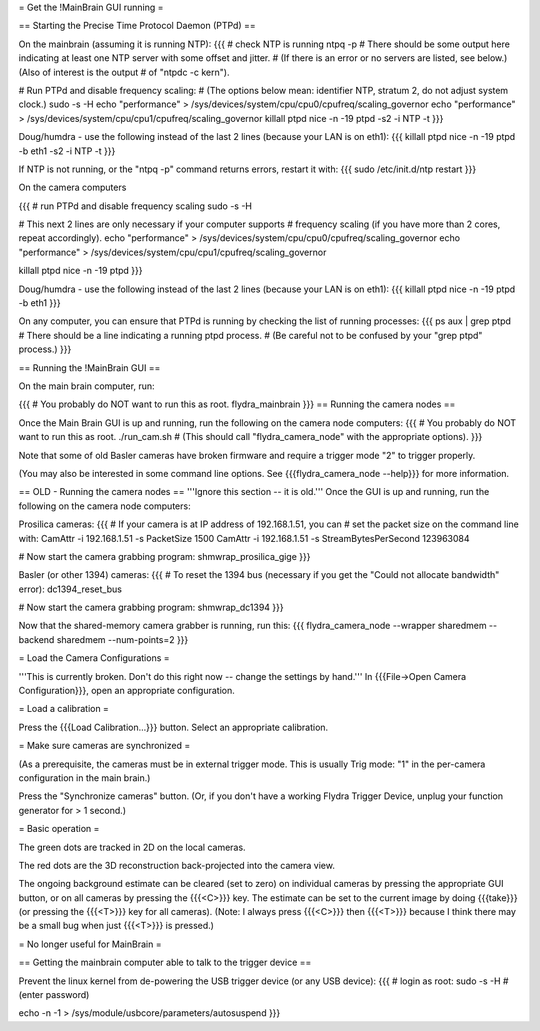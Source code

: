 = Get the !MainBrain GUI running =

== Starting the Precise Time Protocol Daemon (PTPd) ==

On the mainbrain (assuming it is running NTP):
{{{
# check NTP is running
ntpq -p
# There should be some output here indicating at least one NTP server with some offset and jitter.
# (If there is an error or no servers are listed, see below.) (Also of interest is the output 
#  of "ntpdc -c kern").

# Run PTPd and disable frequency scaling:
# (The options below mean: identifier NTP, stratum 2, do not adjust system clock.)
sudo -s -H
echo "performance" > /sys/devices/system/cpu/cpu0/cpufreq/scaling_governor
echo "performance" > /sys/devices/system/cpu/cpu1/cpufreq/scaling_governor 
killall ptpd
nice -n -19 ptpd -s2 -i NTP -t
}}}

Doug/humdra - use the following instead of the last 2 lines (because your LAN is on eth1):
{{{
killall ptpd
nice -n -19 ptpd -b eth1 -s2 -i NTP -t
}}}


If NTP is not running, or the "ntpq -p" command returns errors, restart it with:
{{{
sudo /etc/init.d/ntp restart
}}}

On the camera computers

{{{
# run PTPd and disable frequency scaling
sudo -s -H

# This next 2 lines are only necessary if your computer supports 
# frequency scaling (if you have more than 2 cores, repeat accordingly).
echo "performance" > /sys/devices/system/cpu/cpu0/cpufreq/scaling_governor
echo "performance" > /sys/devices/system/cpu/cpu1/cpufreq/scaling_governor

killall ptpd
nice -n -19 ptpd
}}}

Doug/humdra - use the following instead of the last 2 lines (because your LAN is on eth1):
{{{
killall ptpd
nice -n -19 ptpd -b eth1
}}}


On any computer, you can ensure that PTPd is running by checking the list of running processes:
{{{
ps aux | grep ptpd
# There should be a line indicating a running ptpd process.
# (Be careful not to be confused by your "grep ptpd" process.)
}}}

== Running the !MainBrain GUI ==

On the main brain computer, run:

{{{
# You probably do NOT want to run this as root.
flydra_mainbrain
}}}
== Running the camera nodes ==

Once the Main Brain GUI is up and running, run the following on the camera node computers:
{{{
# You probably do NOT want to run this as root.
./run_cam.sh
# (This should call "flydra_camera_node" with the appropriate options).
}}}

Note that some of old Basler cameras have broken firmware and require a trigger mode "2" to trigger properly.

(You may also be interested in some command line options. See {{{flydra_camera_node --help}}} for more information.

== OLD - Running the camera nodes ==
'''Ignore this section -- it is old.'''
Once the GUI is up and running, run the following on the camera node computers:

Prosilica cameras:
{{{
# If your camera is at IP address of 192.168.1.51, you can 
# set the packet size on the command line with:
CamAttr -i 192.168.1.51 -s PacketSize 1500
CamAttr -i 192.168.1.51 -s StreamBytesPerSecond 123963084

# Now start the camera grabbing program:
shmwrap_prosilica_gige
}}}

Basler (or other 1394) cameras:
{{{
# To reset the 1394 bus (necessary if you get the "Could not allocate bandwidth" error):
dc1394_reset_bus

# Now start the camera grabbing program:
shmwrap_dc1394
}}}

Now that the shared-memory camera grabber is running, run this:
{{{
flydra_camera_node --wrapper sharedmem --backend sharedmem --num-points=2
}}}

= Load the Camera Configurations =

'''This is currently broken. Don't do this right now -- change the settings by hand.''' In {{{File->Open Camera Configuration}}}, open an appropriate configuration.

= Load a calibration =

Press the {{{Load Calibration...}}} button. Select an appropriate calibration.

= Make sure cameras are synchronized =

(As a prerequisite, the cameras must be in external trigger mode. This is usually Trig mode: "1" in the per-camera configuration in the main brain.)

Press the "Synchronize cameras" button. (Or, if you don't have a working Flydra Trigger Device, unplug your function generator for > 1 second.)

= Basic operation =

The green dots are tracked in 2D on the local cameras.

The red dots are the 3D reconstruction back-projected into the camera view.

The ongoing background estimate can be cleared (set to zero) on individual cameras by pressing the appropriate GUI button, or on all cameras by pressing the {{{<C>}}} key. The estimate can be set to the current image by doing {{{take}}} (or pressing the {{{<T>}}} key for all cameras). (Note: I always press {{{<C>}}} then {{{<T>}}} because I think there may be a small bug when just {{{<T>}}} is pressed.)



= No longer useful for MainBrain =

== Getting the mainbrain computer able to talk to the trigger device ==

Prevent the linux kernel from de-powering the USB trigger device (or any USB device):
{{{
# login as root:
sudo -s -H
# (enter password)

echo -n -1 > /sys/module/usbcore/parameters/autosuspend
}}}

